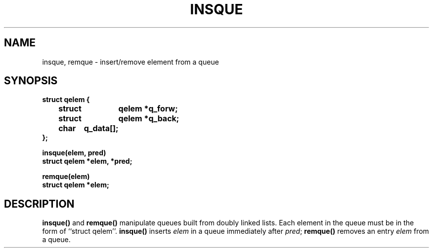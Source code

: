 .\" Copyright (c) 1983 Regents of the University of California.
.\" All rights reserved.  The Berkeley software License Agreement
.\" specifies the terms and conditions for redistribution.
.\"
.\" @(#)insque.3 1.1 92/07/30 SMI; from UCB 6.2 5/20/86
.TH INSQUE 3 "6 October 1987"
.SH NAME
insque, remque \- insert/remove element from a queue
.SH SYNOPSIS
.nf
.ft B
struct qelem {
	struct	qelem *q_forw;
	struct	qelem *q_back;
	char	q_data[\|];
};
.LP
.ft B
insque(elem, pred)
struct qelem *elem, *pred;
.LP
.ft B
remque(elem)
struct qelem *elem;
.ft R
.fi
.IX  "insque()"  ""  "\fLinsque()\fP \(em insert element in queue"
.IX  "remque()"  ""  "\fLremque()\fP \(em remove element from queue"
.IX  "insert element in queue"  ""  "insert element in queue \(em \fLinsque()\fP"
.IX  remove "element from queue \(em \fLremque()\fP"
.IX  queue  "insert element in"  queue  "insert element in \(em \fLinsque()\fP"
.IX  queue  "remove element from"  queue  "remove element from \(em \fLremque()\fP"
.SH DESCRIPTION
.LP
.B insque(\|)
and
.B remque(\|)
manipulate queues built from doubly linked lists.  Each
element in the queue must be in the form of ``struct qelem''.
.B insque(\|)
inserts
.I elem
in a queue immediately after
.IR pred ;
.B remque(\|)
removes an entry
.I elem
from a queue.
